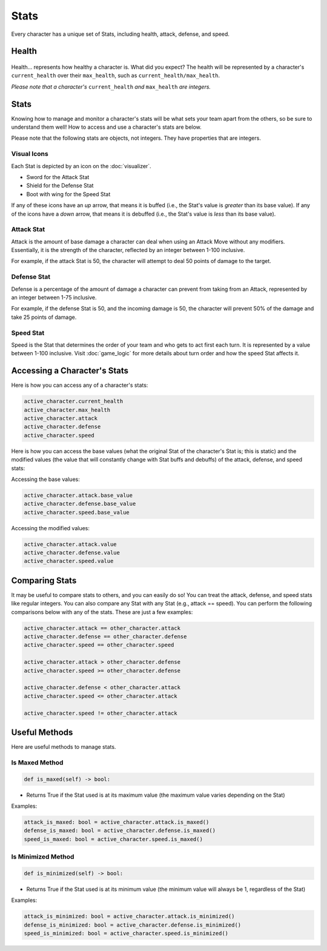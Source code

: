 =====
Stats
=====

.. raw:: html

    <style> .gold {color:#D4AF37; font-weight:bold; font-size:16px} </style>

.. role:: gold

Every character has a unique set of Stats, including health, attack, defense, and speed.

Health
======

.. figure:: ./_static/gifs/health_bar.gif
   :width: 215
   :align: center

Health... represents how healthy a character is. What did you expect? The health will be represented by a character's
``current_health`` over their ``max_health``, such as ``current_health/max_health``.

*Please note that a character's* ``current_health`` *and* ``max_health`` *are integers.*

Stats
=====

Knowing how to manage and monitor a character's stats will be what sets your team apart from the others, so be sure
to understand them well! How to access and use a character's stats are below.

:gold:`Please note that the following stats are objects, not integers. They have properties that are integers.`

Visual Icons
------------

Each Stat is depicted by an icon on the :doc:`visualizer`.

- Sword for the Attack Stat
- Shield for the Defense Stat
- Boot with wing for the Speed Stat

If any of these icons have an *up* arrow, that means it is buffed (i.e., the Stat's value is
*greater* than its base value). If any of the icons have a *down* arrow, that means it is debuffed
(i.e., the Stat's value is *less* than its base value).


Attack Stat
-----------

.. image:: ./_static/images/stats/attack_buff.png
   :width: 90
   :align: center

.. image:: ./_static/images/stats/attack_neutral.png
   :width: 90
   :align: center

.. image:: ./_static/images/stats/attack_debuff.png
   :width: 90
   :align: center

Attack is the amount of base damage a character can deal when using an Attack Move without any modifiers.
Essentially, it is the strength of the character, reflected by an integer between 1-100 inclusive.

For example, if the attack Stat is 50, the character will attempt to deal 50 points of damage to the target.


Defense Stat
------------

.. image:: ./_static/images/stats/defense_buff.png
   :width: 90
   :align: center

.. image:: ./_static/images/stats/defense_neutral.png
   :width: 90
   :align: center

.. image:: ./_static/images/stats/defense_debuff.png
   :width: 90
   :align: center

Defense is a percentage of the amount of damage a character can prevent from taking from an Attack, represented by an
integer between 1-75 inclusive.

For example, if the defense Stat is 50, and the incoming damage is 50, the character will prevent 50% of the damage
and take 25 points of damage.

Speed Stat
----------

.. image:: ./_static/images/stats/speed_buff.png
   :width: 90
   :align: center

.. image:: ./_static/images/stats/speed_neutral.png
   :width: 90
   :align: center

.. image:: ./_static/images/stats/speed_debuff.png
   :width: 90
   :align: center

Speed is the Stat that determines the order of your team and who gets to act first each turn. It is represented by a
value between 1-100 inclusive. Visit :doc:`game_logic` for more details about turn order and how the speed Stat
affects it.

Accessing a Character's Stats
=============================

Here is how you can access any of a character's stats:

.. code-block::

    active_character.current_health
    active_character.max_health
    active_character.attack
    active_character.defense
    active_character.speed

Here is how you can access the base values (what the original Stat of the character's Stat is; this is static)
and the modified values (the value that will constantly change with Stat buffs and debuffs) of the attack,
defense, and speed stats:

Accessing the base values:

.. code-block::

    active_character.attack.base_value
    active_character.defense.base_value
    active_character.speed.base_value

Accessing the modified values:

.. code-block::

    active_character.attack.value
    active_character.defense.value
    active_character.speed.value

Comparing Stats
===============

It may be useful to compare stats to others, and you can easily do so! You can treat the attack, defense, and speed
stats like regular integers. You can also compare any Stat with any Stat (e.g., attack == speed). You can perform the
following comparisons below with any of the stats. These are just a few examples:

.. code-block::

    active_character.attack == other_character.attack
    active_character.defense == other_character.defense
    active_character.speed == other_character.speed

    active_character.attack > other_character.defense
    active_character.speed >= other_character.defense

    active_character.defense < other_character.attack
    active_character.speed <= other_character.attack

    active_character.speed != other_character.attack


Useful Methods
==============

Here are useful methods to manage stats.

Is Maxed Method
---------------

.. code-block:: python

    def is_maxed(self) -> bool:

- Returns True if the Stat used is at its maximum value (the maximum value varies depending on the Stat)

Examples:

.. code-block:: python

    attack_is_maxed: bool = active_character.attack.is_maxed()
    defense_is_maxed: bool = active_character.defense.is_maxed()
    speed_is_maxed: bool = active_character.speed.is_maxed()

Is Minimized Method
-------------------

.. code-block:: python

    def is_minimized(self) -> bool:

- Returns True if the Stat used is at its minimum value (the minimum value will always be 1, regardless of the Stat)

Examples:

.. code-block:: python

    attack_is_minimized: bool = active_character.attack.is_minimized()
    defense_is_minimized: bool = active_character.defense.is_minimized()
    speed_is_minimized: bool = active_character.speed.is_minimized()
